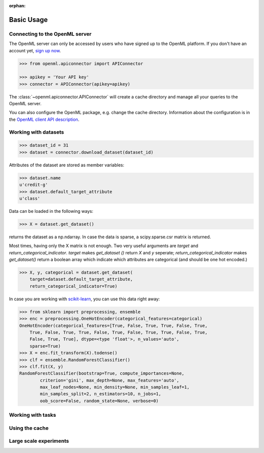 :orphan:

.. _usage:

Basic Usage
***********

Connecting to the OpenML server
~~~~~~~~~~~~~~~~~~~~~~~~~~~~~~~

The OpenML server can only be accessed by users who have signed up to the OpenML
platform. If you don't have an account yet,
`sign up now <http://openml.org/register>`_.

.. code:: python

    >>> from openml.apiconnector import APIConnector

    >>> apikey = 'Your API key'
    >>> connector = APIConnector(apikey=apikey)

The :class:`~openml.apiconnector.APIConnector` will create a cache directory
and manage all your queries to the OpenML server.

You can also configure the OpenML package, e.g. change the cache directory.
Information about the configuration is in the
`OpenML client API description <https://github
.com/openml/OpenML/wiki/Client-API>`_.

Working with datasets
~~~~~~~~~~~~~~~~~~~~~

.. code:: python

    >>> dataset_id = 31
    >>> dataset = connector.download_dataset(dataset_id)

Attributes of the dataset are stored as member variables:

.. code:: python

    >>> dataset.name
    u'credit-g'
    >>> dataset.default_target_attribute
    u'class'

Data can be loaded in the following ways:

.. code:: python

    >>> X = dataset.get_dataset()

returns the dataset as a np.ndarray. In case the data is sparse,
a scipy.sparse.csr matrix is returned.

Most times, having only the X matrix is not enough. Two very useful arguments
are `target` and `return_categorical_indicator`. `target` makes `get_dataset
()` return `X` and `y` seperate; `return_categorical_indicator` makes
`get_dataset()` return a boolean array which indicate which attributes are
categorical (and should be one hot encoded.)

.. code:: python

    >>> X, y, categorical = dataset.get_dataset(
        target=dataset.default_target_attribute,
        return_categorical_indicator=True)

In case you are working with `scikit-learn
<http://scikit-learn>`_, you can use this data right away:

.. code:: python

    >>> from sklearn import preprocessing, ensemble
    >>> enc = preprocessing.OneHotEncoder(categorical_features=categorical)
    OneHotEncoder(categorical_features=[True, False, True, True, False, True,
        True, False, True, True, False, True, False, True, True, False, True,
        False, True, True], dtype=<type 'float'>, n_values='auto',
        sparse=True)
    >>> X = enc.fit_transform(X).todense()
    >>> clf = ensemble.RandomForestClassifier()
    >>> clf.fit(X, y)
    RandomForestClassifier(bootstrap=True, compute_importances=None,
            criterion='gini', max_depth=None, max_features='auto',
            max_leaf_nodes=None, min_density=None, min_samples_leaf=1,
            min_samples_split=2, n_estimators=10, n_jobs=1,
            oob_score=False, random_state=None, verbose=0)

Working with tasks
~~~~~~~~~~~~~~~~~~

Using the cache
~~~~~~~~~~~~~~~

Large scale experiments
~~~~~~~~~~~~~~~~~~~~~~~